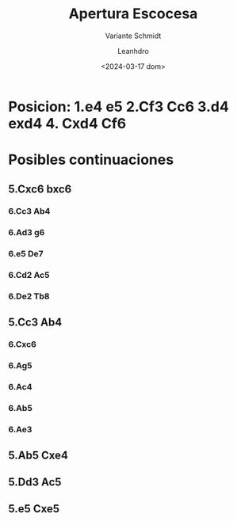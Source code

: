 #+TITLE: Apertura Escocesa
#+SUBTITLE: Variante Schmidt
#+AUTHOR: Leanhdro
#+DATE: <2024-03-17 dom>
#+STARTUP: content
* Posicion: 1.e4 e5 2.Cf3 Cc6 3.d4 exd4 4. Cxd4 Cf6
#+ATTR_HTML: :width 500px
[[./Posicion.png]]
* Posibles continuaciones
** 5.Cxc6 bxc6
*** 6.Cc3 Ab4
*** 6.Ad3 g6
*** 6.e5 De7
*** 6.Cd2 Ac5
*** 6.De2 Tb8
** 5.Cc3 Ab4
*** 6.Cxc6
*** 6.Ag5
*** 6.Ac4
*** 6.Ab5
*** 6.Ae3
** 5.Ab5 Cxe4
** 5.Dd3 Ac5
** 5.e5 Cxe5
